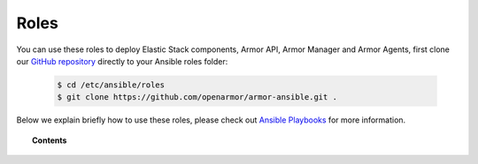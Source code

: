.. _ansible_armor_roles:

Roles
======

You can use these roles to deploy Elastic Stack components, Armor API, Armor Manager and Armor Agents, first clone our `GitHub repository <https://github.com/openarmor/armor-ansible>`_ directly to your Ansible roles folder:

  .. code-block:: yaml

    $ cd /etc/ansible/roles
    $ git clone https://github.com/openarmor/armor-ansible.git .

Below we explain briefly how to use these roles, please check out `Ansible Playbooks <http://docs.ansible.com/ansible/playbooks.html>`_ for more information.

.. topic:: Contents

    .. toctree::
        :maxdepth: 2

        armor-manager
        armor-filebeat
        armor-elasticsearch
        armor-kibana
        armor-logstash
        armor-agent
